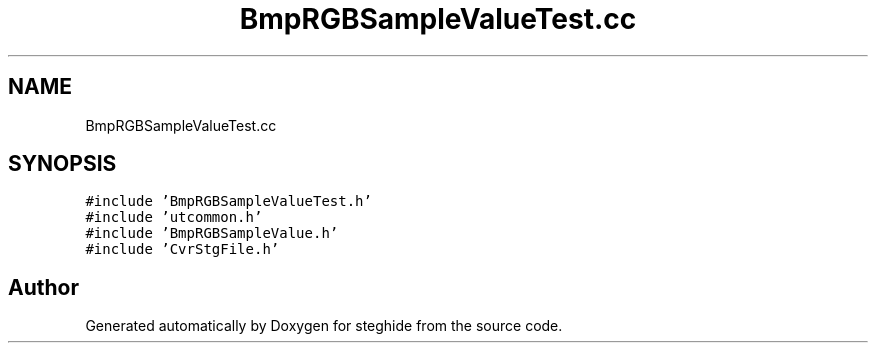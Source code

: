 .TH "BmpRGBSampleValueTest.cc" 3 "Thu Aug 17 2017" "Version 0.5.1" "steghide" \" -*- nroff -*-
.ad l
.nh
.SH NAME
BmpRGBSampleValueTest.cc
.SH SYNOPSIS
.br
.PP
\fC#include 'BmpRGBSampleValueTest\&.h'\fP
.br
\fC#include 'utcommon\&.h'\fP
.br
\fC#include 'BmpRGBSampleValue\&.h'\fP
.br
\fC#include 'CvrStgFile\&.h'\fP
.br

.SH "Author"
.PP 
Generated automatically by Doxygen for steghide from the source code\&.
